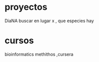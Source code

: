 * proyectos
 DiaNA
buscar en lugar x , que especies hay

* cursos
  bioinformatics methithos ,cursera
  

